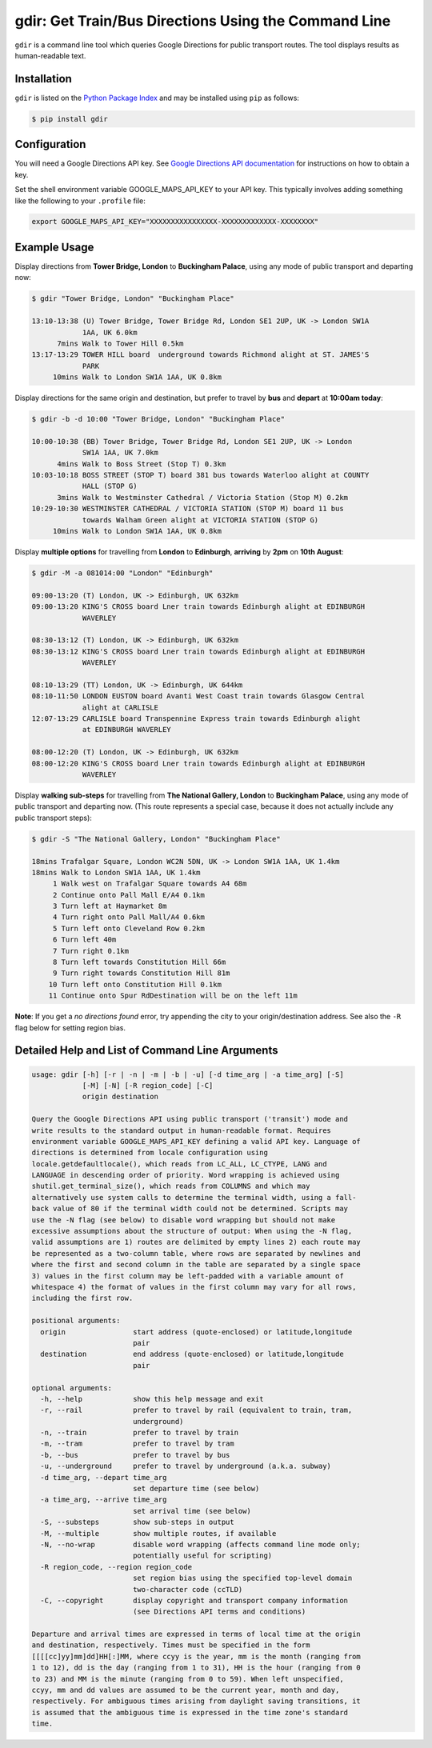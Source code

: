 gdir: Get Train/Bus Directions Using the Command Line
=========================

``gdir`` is a command line tool which queries Google Directions for public transport routes. The tool displays results as human-readable text.

Installation
-------------------------
``gdir`` is listed on the `Python Package Index <https://pypi.org>`_ and may be installed using ``pip`` as follows:

.. code:: shell-session

    $ pip install gdir

Configuration
-------------------------
You will need a Google Directions API key. See `Google Directions API documentation <https://developers.google.com/maps/documentation/directions/get-api-key>`_ for instructions on how to obtain a key.

Set the shell environment variable GOOGLE_MAPS_API_KEY to your API key. This typically involves adding something like the following to your ``.profile`` file:

.. code:: bash

    export GOOGLE_MAPS_API_KEY="XXXXXXXXXXXXXXXX-XXXXXXXXXXXXX-XXXXXXXX"

Example Usage
-------------------------
Display directions from **Tower Bridge, London** to **Buckingham Palace**, using any mode of public transport and departing now:

.. code:: shell-session

    $ gdir "Tower Bridge, London" "Buckingham Place"

    13:10-13:38 (U) Tower Bridge, Tower Bridge Rd, London SE1 2UP, UK -> London SW1A
                1AA, UK 6.0km
          7mins Walk to Tower Hill 0.5km
    13:17-13:29 TOWER HILL board  underground towards Richmond alight at ST. JAMES'S
                PARK
         10mins Walk to London SW1A 1AA, UK 0.8km

Display directions for the same origin and destination, but prefer to travel by **bus** and **depart** at **10:00am today**:

.. code:: shell-session

    $ gdir -b -d 10:00 "Tower Bridge, London" "Buckingham Place"

    10:00-10:38 (BB) Tower Bridge, Tower Bridge Rd, London SE1 2UP, UK -> London
                SW1A 1AA, UK 7.0km
          4mins Walk to Boss Street (Stop T) 0.3km
    10:03-10:18 BOSS STREET (STOP T) board 381 bus towards Waterloo alight at COUNTY
                HALL (STOP G)
          3mins Walk to Westminster Cathedral / Victoria Station (Stop M) 0.2km
    10:29-10:30 WESTMINSTER CATHEDRAL / VICTORIA STATION (STOP M) board 11 bus
                towards Walham Green alight at VICTORIA STATION (STOP G)
         10mins Walk to London SW1A 1AA, UK 0.8km

Display **multiple options** for travelling from **London** to **Edinburgh**, **arriving** by **2pm** on **10th August**:

.. code:: shell-session

    $ gdir -M -a 081014:00 "London" "Edinburgh"

    09:00-13:20 (T) London, UK -> Edinburgh, UK 632km
    09:00-13:20 KING'S CROSS board Lner train towards Edinburgh alight at EDINBURGH
                WAVERLEY
    
    08:30-13:12 (T) London, UK -> Edinburgh, UK 632km
    08:30-13:12 KING'S CROSS board Lner train towards Edinburgh alight at EDINBURGH
                WAVERLEY
    
    08:10-13:29 (TT) London, UK -> Edinburgh, UK 644km
    08:10-11:50 LONDON EUSTON board Avanti West Coast train towards Glasgow Central
                alight at CARLISLE
    12:07-13:29 CARLISLE board Transpennine Express train towards Edinburgh alight
                at EDINBURGH WAVERLEY
    
    08:00-12:20 (T) London, UK -> Edinburgh, UK 632km
    08:00-12:20 KING'S CROSS board Lner train towards Edinburgh alight at EDINBURGH
                WAVERLEY

Display **walking sub-steps** for travelling from **The National Gallery, London** to **Buckingham Palace**, using any mode of public transport and departing now. (This route represents a special case, because it does not actually include any public transport steps):

.. code:: shell-session

    $ gdir -S "The National Gallery, London" "Buckingham Place"

    18mins Trafalgar Square, London WC2N 5DN, UK -> London SW1A 1AA, UK 1.4km
    18mins Walk to London SW1A 1AA, UK 1.4km
         1 Walk west on Trafalgar Square towards A4 68m
         2 Continue onto Pall Mall E/A4 0.1km
         3 Turn left at Haymarket 8m
         4 Turn right onto Pall Mall/A4 0.6km
         5 Turn left onto Cleveland Row 0.2km
         6 Turn left 40m
         7 Turn right 0.1km
         8 Turn left towards Constitution Hill 66m
         9 Turn right towards Constitution Hill 81m
        10 Turn left onto Constitution Hill 0.1km
        11 Continue onto Spur RdDestination will be on the left 11m

**Note**: If you get a *no directions found* error, try appending the city to your origin/destination address. See also the ``-R`` flag below for setting region bias.

Detailed Help and List of Command Line Arguments
-------------------------
.. code:: none

    usage: gdir [-h] [-r | -n | -m | -b | -u] [-d time_arg | -a time_arg] [-S]
                [-M] [-N] [-R region_code] [-C]
                origin destination
    
    Query the Google Directions API using public transport ('transit') mode and
    write results to the standard output in human-readable format. Requires
    environment variable GOOGLE_MAPS_API_KEY defining a valid API key. Language of
    directions is determined from locale configuration using
    locale.getdefaultlocale(), which reads from LC_ALL, LC_CTYPE, LANG and
    LANGUAGE in descending order of priority. Word wrapping is achieved using
    shutil.get_terminal_size(), which reads from COLUMNS and which may
    alternatively use system calls to determine the terminal width, using a fall-
    back value of 80 if the terminal width could not be determined. Scripts may
    use the -N flag (see below) to disable word wrapping but should not make
    excessive assumptions about the structure of output: When using the -N flag,
    valid assumptions are 1) routes are delimited by empty lines 2) each route may
    be represented as a two-column table, where rows are separated by newlines and
    where the first and second column in the table are separated by a single space
    3) values in the first column may be left-padded with a variable amount of
    whitespace 4) the format of values in the first column may vary for all rows,
    including the first row.
    
    positional arguments:
      origin                start address (quote-enclosed) or latitude,longitude
                            pair
      destination           end address (quote-enclosed) or latitude,longitude
                            pair
    
    optional arguments:
      -h, --help            show this help message and exit
      -r, --rail            prefer to travel by rail (equivalent to train, tram,
                            underground)
      -n, --train           prefer to travel by train
      -m, --tram            prefer to travel by tram
      -b, --bus             prefer to travel by bus
      -u, --underground     prefer to travel by underground (a.k.a. subway)
      -d time_arg, --depart time_arg
                            set departure time (see below)
      -a time_arg, --arrive time_arg
                            set arrival time (see below)
      -S, --substeps        show sub-steps in output
      -M, --multiple        show multiple routes, if available
      -N, --no-wrap         disable word wrapping (affects command line mode only;
                            potentially useful for scripting)
      -R region_code, --region region_code
                            set region bias using the specified top-level domain
                            two-character code (ccTLD)
      -C, --copyright       display copyright and transport company information
                            (see Directions API terms and conditions)
    
    Departure and arrival times are expressed in terms of local time at the origin
    and destination, respectively. Times must be specified in the form
    [[[[cc]yy]mm]dd]HH[:]MM, where ccyy is the year, mm is the month (ranging from
    1 to 12), dd is the day (ranging from 1 to 31), HH is the hour (ranging from 0
    to 23) and MM is the minute (ranging from 0 to 59). When left unspecified,
    ccyy, mm and dd values are assumed to be the current year, month and day,
    respectively. For ambiguous times arising from daylight saving transitions, it
    is assumed that the ambiguous time is expressed in the time zone's standard
    time.
